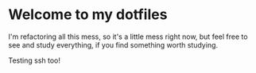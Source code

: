 * Welcome to my dotfiles

I'm refactoring all this mess, so it's a little mess right now, but feel free to see and study everything, if you find something worth studying.

Testing ssh too!
